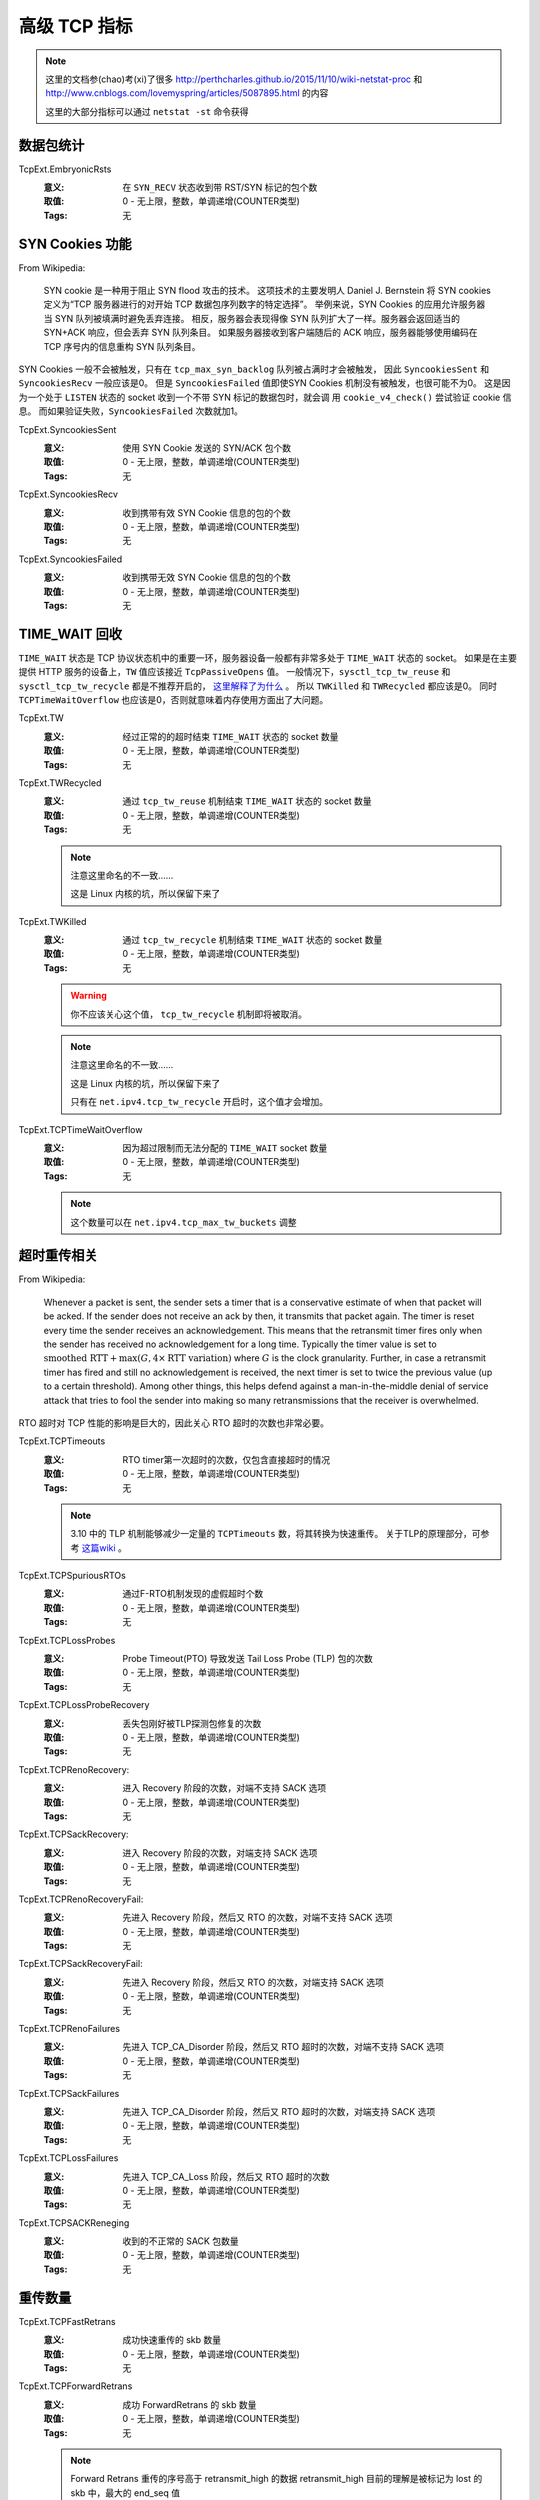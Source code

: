 .. _builtin-tcpext:

高级 TCP 指标
=============

.. note::
   这里的文档参(chao)考(xi)了很多 http://perthcharles.github.io/2015/11/10/wiki-netstat-proc
   和 http://www.cnblogs.com/lovemyspring/articles/5087895.html 的内容

   这里的大部分指标可以通过 ``netstat -st`` 命令获得

数据包统计
----------
TcpExt.EmbryonicRsts
    :意义: 在 ``SYN_RECV`` 状态收到带 RST/SYN 标记的包个数
    :取值: 0 - 无上限，整数，单调递增(COUNTER类型)
    :Tags: 无

SYN Cookies 功能
------------------
From Wikipedia:

    SYN cookie 是一种用于阻止 SYN flood 攻击的技术。
    这项技术的主要发明人 Daniel J. Bernstein 将 SYN cookies 定义为“TCP 服务器进行的对开始 TCP 数据包序列数字的特定选择”。
    举例来说，SYN Cookies 的应用允许服务器当 SYN 队列被填满时避免丢弃连接。
    相反，服务器会表现得像 SYN 队列扩大了一样。服务器会返回适当的 SYN+ACK 响应，但会丢弃 SYN 队列条目。
    如果服务器接收到客户端随后的 ACK 响应，服务器能够使用编码在 TCP 序号内的信息重构 SYN 队列条目。

SYN Cookies 一般不会被触发，只有在 ``tcp_max_syn_backlog`` 队列被占满时才会被触发，
因此 ``SyncookiesSent`` 和 ``SyncookiesRecv`` 一般应该是0。
但是 ``SyncookiesFailed`` 值即使SYN Cookies 机制没有被触发，也很可能不为0。
这是因为一个处于 ``LISTEN`` 状态的 socket 收到一个不带 SYN 标记的数据包时，就会调
用 ``cookie_v4_check()`` 尝试验证 cookie 信息。
而如果验证失败，``SyncookiesFailed`` 次数就加1。

TcpExt.SyncookiesSent
    :意义: 使用 SYN Cookie 发送的 SYN/ACK 包个数
    :取值: 0 - 无上限，整数，单调递增(COUNTER类型)
    :Tags: 无

TcpExt.SyncookiesRecv
    :意义: 收到携带有效 SYN Cookie 信息的包的个数
    :取值: 0 - 无上限，整数，单调递增(COUNTER类型)
    :Tags: 无

TcpExt.SyncookiesFailed
    :意义: 收到携带无效 SYN Cookie 信息的包的个数
    :取值: 0 - 无上限，整数，单调递增(COUNTER类型)
    :Tags: 无

TIME_WAIT 回收
------------------
``TIME_WAIT`` 状态是 TCP 协议状态机中的重要一环，服务器设备一般都有非常多处于 ``TIME_WAIT`` 状态的 socket。
如果是在主要提供 HTTP 服务的设备上，``TW`` 值应该接近 ``TcpPassiveOpens`` 值。
一般情况下，``sysctl_tcp_tw_reuse`` 和 ``sysctl_tcp_tw_recycle`` 都是不推荐开启的， `这里解释了为什么`_ 。
所以 ``TWKilled`` 和 ``TWRecycled`` 都应该是0。
同时 ``TCPTimeWaitOverflow`` 也应该是0，否则就意味着内存使用方面出了大问题。

TcpExt.TW
    :意义: 经过正常的的超时结束 ``TIME_WAIT`` 状态的 socket 数量
    :取值: 0 - 无上限，整数，单调递增(COUNTER类型)
    :Tags: 无

TcpExt.TWRecycled
    :意义: 通过 ``tcp_tw_reuse`` 机制结束 ``TIME_WAIT`` 状态的 socket 数量
    :取值: 0 - 无上限，整数，单调递增(COUNTER类型)
    :Tags: 无

    .. note::
       注意这里命名的不一致……

       这是 Linux 内核的坑，所以保留下来了

TcpExt.TWKilled
    :意义: 通过 ``tcp_tw_recycle`` 机制结束 ``TIME_WAIT`` 状态的 socket 数量
    :取值: 0 - 无上限，整数，单调递增(COUNTER类型)
    :Tags: 无

    .. warning::
       你不应该关心这个值， ``tcp_tw_recycle`` 机制即将被取消。

    .. note::
       注意这里命名的不一致……

       这是 Linux 内核的坑，所以保留下来了

       只有在 ``net.ipv4.tcp_tw_recycle`` 开启时，这个值才会增加。

TcpExt.TCPTimeWaitOverflow
    :意义: 因为超过限制而无法分配的 ``TIME_WAIT`` socket 数量
    :取值: 0 - 无上限，整数，单调递增(COUNTER类型)
    :Tags: 无

    .. note::
        这个数量可以在 ``net.ipv4.tcp_max_tw_buckets`` 调整

.. _`这里解释了为什么`: http://perthcharles.github.io/2015/08/27/timestamp-NAT/

超时重传相关
------------------
From Wikipedia:

    Whenever a packet is sent, the sender sets a timer that is a conservative estimate of when that packet will be acked. If the sender does not receive an ack by then, it transmits that packet again. The timer is reset every time the sender receives an acknowledgement. This means that the retransmit timer fires only when the sender has received no acknowledgement for a long time. Typically the timer value is set to :math:`{\displaystyle {\text{smoothed RTT}}+\max(G,4\times {\text{RTT variation}})}` where :math:`{\displaystyle G}` is the clock granularity. Further, in case a retransmit timer has fired and still no acknowledgement is received, the next timer is set to twice the previous value (up to a certain threshold). Among other things, this helps defend against a man-in-the-middle denial of service attack that tries to fool the sender into making so many retransmissions that the receiver is overwhelmed.

RTO 超时对 TCP 性能的影响是巨大的，因此关心 RTO 超时的次数也非常必要。

TcpExt.TCPTimeouts
    :意义: RTO timer第一次超时的次数，仅包含直接超时的情况
    :取值: 0 - 无上限，整数，单调递增(COUNTER类型)
    :Tags: 无

    .. note::

        3.10 中的 TLP 机制能够减少一定量的 ``TCPTimeouts`` 数，将其转换为快速重传。
        关于TLP的原理部分，可参考 `这篇wiki`_ 。

TcpExt.TCPSpuriousRTOs
    :意义: 通过F-RTO机制发现的虚假超时个数
    :取值: 0 - 无上限，整数，单调递增(COUNTER类型)
    :Tags: 无

TcpExt.TCPLossProbes
    :意义: Probe Timeout(PTO) 导致发送 Tail Loss Probe (TLP) 包的次数
    :取值: 0 - 无上限，整数，单调递增(COUNTER类型)
    :Tags: 无

TcpExt.TCPLossProbeRecovery
    :意义: 丢失包刚好被TLP探测包修复的次数
    :取值: 0 - 无上限，整数，单调递增(COUNTER类型)
    :Tags: 无

TcpExt.TCPRenoRecovery:
    :意义: 进入 Recovery 阶段的次数，对端不支持 SACK 选项
    :取值: 0 - 无上限，整数，单调递增(COUNTER类型)
    :Tags: 无

TcpExt.TCPSackRecovery:
    :意义: 进入 Recovery 阶段的次数，对端支持 SACK 选项
    :取值: 0 - 无上限，整数，单调递增(COUNTER类型)
    :Tags: 无

TcpExt.TCPRenoRecoveryFail:
    :意义: 先进入 Recovery 阶段，然后又 RTO 的次数，对端不支持 SACK 选项
    :取值: 0 - 无上限，整数，单调递增(COUNTER类型)
    :Tags: 无

TcpExt.TCPSackRecoveryFail:
    :意义: 先进入 Recovery 阶段，然后又 RTO 的次数，对端支持 SACK 选项
    :取值: 0 - 无上限，整数，单调递增(COUNTER类型)
    :Tags: 无

TcpExt.TCPRenoFailures
    :意义: 先进入 TCP_CA_Disorder 阶段，然后又 RTO 超时的次数，对端不支持 SACK 选项
    :取值: 0 - 无上限，整数，单调递增(COUNTER类型)
    :Tags: 无

TcpExt.TCPSackFailures
    :意义: 先进入 TCP_CA_Disorder 阶段，然后又 RTO 超时的次数，对端支持 SACK 选项
    :取值: 0 - 无上限，整数，单调递增(COUNTER类型)
    :Tags: 无

TcpExt.TCPLossFailures
    :意义: 先进入 TCP_CA_Loss 阶段，然后又 RTO 超时的次数
    :取值: 0 - 无上限，整数，单调递增(COUNTER类型)
    :Tags: 无

TcpExt.TCPSACKReneging
    :意义: 收到的不正常的 SACK 包数量
    :取值: 0 - 无上限，整数，单调递增(COUNTER类型)
    :Tags: 无


.. _`这篇wiki`: http://perthcharles.github.io/2015/10/31/wiki-network-tcp-tlp/


重传数量
------------------
TcpExt.TCPFastRetrans
    :意义: 成功快速重传的 skb 数量
    :取值: 0 - 无上限，整数，单调递增(COUNTER类型)
    :Tags: 无

TcpExt.TCPForwardRetrans
    :意义: 成功 ForwardRetrans 的 skb 数量
    :取值: 0 - 无上限，整数，单调递增(COUNTER类型)
    :Tags: 无

    .. note::
       Forward Retrans 重传的序号高于 retransmit_high 的数据
       retransmit_high 目前的理解是被标记为 lost 的 skb 中，最大的 end_seq 值

TcpExt.TCPSlowStartRetrans
    :意义: 成功在Loss状态发送的重传 skb 数量
    :取值: 0 - 无上限，整数，单调递增(COUNTER类型)
    :Tags: 无

    .. note::
        这里仅记录非 RTO 超时进入 Loss 状态下的重传数量。

        目前找到的一种非 RTO 进入 Loss 状态的情况是：``tcp_check_sack_reneging()`` 函数发现
        接收端违反(renege)了之前的 SACK 信息时，会进入 Loss 状态。

TcpExt.TCPLostRetransmit
    :意义: 丢失的重传 skb 数量，没有 TSO(TCP Segment Offloading) 时，等于丢失的重传包数量
    :取值: 0 - 无上限，整数，单调递增(COUNTER类型)
    :Tags: 无

TcpExt.TCPRetransFail
    :意义: 尝试 FastRetrans、ForwardRetrans、SlowStartRetrans 重传失败的次数
    :取值: 0 - 无上限，整数，单调递增(COUNTER类型)
    :Tags: 无

.. note::
    这些计数器统计的重传包，都 **不是** 由于 RTO 超时导致进行的重传。

FastOpen
------------------
`TCP FastOpen(TFO)`_ 是 Google 提出来减少三次握手开销的技术，
核心原理就是在第一次建连时服务端计算一个 cookie 发给 client，之后客户端向
服务端再次发起建连请求时就可以携带 cookie ，如果 cookie 验证通过，
服务端可以不等三次握手的最后一个 ACK 包就将客户端放在 SYN 包里面的数据传递给应用层。

在 3.10 内核中，TFO 由 ``net.ipv4.tcp_fastopen`` 开关控制，默认值为0(关闭)。
而且 ``net.ipv4.tcp_fastopen`` 目前也是推荐关闭的，
因为网络中有些中间节点会丢弃那些带有不认识的 option 的 SYN 包。
所以正常情况下这些值也应该都是0，当然如果收到过某些不怀好意带 TFO cookie 信息的 SYN 包，
``TCPFastOpenPassive`` 计数器就可能不为0。

TcpExt.TCPFastOpenActive
    :意义: 发送的带 TFO cookie 的 SYN 包个数
    :取值: 0 - 无上限，整数，单调递增(COUNTER类型)
    :Tags: 无

TcpExt.TCPFastOpenPassive
    :意义: 收到的带 TFO cookie 的 SYN 包个数
    :取值: 0 - 无上限，整数，单调递增(COUNTER类型)
    :Tags: 无

TcpExt.TCPFastOpenPassiveFail
    :意义: 使用TFO技术建连失败的次数
    :取值: 0 - 无上限，整数，单调递增(COUNTER类型)
    :Tags: 无

TcpExt.TCPFastOpenListenOverflow
    :意义: TFO 请求数超过 listener queue 设置的上限则加1
    :取值: 0 - 无上限，整数，单调递增(COUNTER类型)
    :Tags: 无

TcpExt.TCPFastOpenCookieReqd
    :意义: 收到一个请求 TFO cookie 的 SYN 包时加1
    :取值: 0 - 无上限，整数，单调递增(COUNTER类型)
    :Tags: 无

.. _`TCP FastOpen(TFO)`: https://tools.ietf.org/html/rfc7413

MD5
------------------
TCP MD5 Signature 选项是为提高 BGP Session 的安全性而提出的，详见 `RFC 2385`_ 。
因此内核中是以编译选项，而不是 sysctl 接口来配置是否使用该功能的。
如果内核编译是的 ``CONFIG_TCP_MD5SIG`` 选项未配置，则不会支持 TCPMD5Sig，下面两个计数器也就只能是0

TcpExt.TCPMD5NotFound
    :意义: 希望收到带MD5选项的包，但是包里面没有MD5选项
    :取值: 0 - 无上限，整数，单调递增(COUNTER类型)
    :Tags: 无

TcpExt.TCPMD5Unexpected
    :意义: 不希望收到带MD5选项的包，但是包里面有MD5选项
    :取值: 0 - 无上限，整数，单调递增(COUNTER类型)
    :Tags: 无


.. _`RFC 2385`: https://tools.ietf.org/html/rfc2385

DelayedACK
------------------
From Wikipedia:

    TCP delayed acknowledgment is a technique used by some implementations of the Transmission Control Protocol in an effort to improve network performance.
    In essence, several ACK responses may be combined together into a single response, reducing protocol overhead. However, in some circumstances, the technique can reduce application performance.

Delayed ACK 是内核中默认支持的，但即使使用 Delayed ACK，每收到两个数据包也
必须发送一个ACK。所以 ``DelayedACKs`` 可以估算为发送出去的 ACK 数量的一半。
同时 ``DelayedACKLocked`` 反应的是应用与内核争抢 socket 的次数，
如果占 ``DelayedACKs`` 比例过大可能就需要看看应用程序是否有问题了。

TcpExt.DelayedACKs
    :意义: 尝试发送 delayed ACK 的次数，包括未成功发送的次数
    :取值: 0 - 无上限，整数，单调递增(COUNTER类型)
    :Tags: 无

TcpExt.DelayedACKLocked
    :意义: 由于用户态进程锁住了 socket，而无法发送 delayed ACK 的次数
    :取值: 0 - 无上限，整数，单调递增(COUNTER类型)
    :Tags: 无

TcpExt.DelayedACKLost
    :意义: *TODO暂时不理解准确含义*
    :取值: 0 - 无上限，整数，单调递增(COUNTER类型)
    :Tags: 无

TcpExt.TCPSchedulerFailed
    :意义: 如果在 delay ack 处理函数中发现 prequeue 还有数据，就加1。
    :取值: 0 - 无上限，整数，单调递增(COUNTER类型)
    :Tags: 无

    .. note::
        `这里 <http://oss.sgi.com/archives/netdev/2002-10/msg01001.html>`_ 有一个看起来靠谱的解释:

            Its the number of packets that are prequeued (partially completed
            tcp processing, waiting for a recvmsg to complete & send ack etc)
            when the delayed ack timer goes off. i.e I think, the thinking is
            this shouldnt happen, since the delayed ack timer really shouldnt
            go off - the receiver should have picked up the skb's and sent
            the acks. I'm probably off by a mile here..Dont know.

        这个值应该非常接近于零才正常

DSACK
------------------
该类型计数器统计的是收/发 DSACK 信息次数。
``DSACKOldSent`` + ``DSACKOfoSent`` 可以当做是发送出的 DSACK 信息的次数，
而且概率上来讲 OldSent 应该占比更大。
同理 DSACKRecv 的数量也应该远多于 DSACKOfoRecv 的数量。
另外 DSACK 信息的发送是需要 ``net.ipv4.tcp_dsack`` 开启的，如果发现 sent 两个计数器为零，则要检查一下了。
一般还是建议开启 DSACK。

TcpExt.TCPDSACKOldSent
    :意义: 如果收到的重复数据包序号比 ``rcv_nxt`` 小，则+1
    :取值: 0 - 无上限，整数，单调递增(COUNTER类型)
    :Tags: 无

    .. note::
        ``rcv_nxt`` 代表接收端想收到的下一个序号

TcpExt.TCPDSACKOfoSent
    :意义: 如果收到的重复数据包序号比 ``rcv_nxt`` 大，则是一个乱序的重复数据包，则+1
    :取值: 0 - 无上限，整数，单调递增(COUNTER类型)
    :Tags: 无

TcpExt.TCPDSACKRecv
    :意义: 收到的 old DSACK 信息次数
    :取值: 0 - 无上限，整数，单调递增(COUNTER类型)
    :Tags: 无

    .. note::
        判断 old 的方法：DSACK 序号小于 ACK 号

TcpExt.TCPDSACKOfoRecv
    :意义: 收到的 Ofo DSACK 信息次数
    :取值: 0 - 无上限，整数，单调递增(COUNTER类型)
    :Tags: 无

    .. note::
        Ofo 是 Out-of-Order 的意思

TcpExt.TCPDSACKIgnoredOld
    :意义: 当一个 DSACK block 被判定为无效，且设置过 undo_marker，则+1
    :取值: 0 - 无上限，整数，单调递增(COUNTER类型)
    :Tags: 无

TcpExt.TCPDSACKIgnoredNoUndo
    :意义: 当一个 DSACK block 被判定为无效，且未设置 undo_marker，则+1
    :取值: 0 - 无上限，整数，单调递增(COUNTER类型)
    :Tags: 无

.. note::
    关于 partial ACK 的完整内容可参考 `RFC6582`_ ，这里摘要定义部分

        In the case of multiple packets dropped from a single window of data,
        the first new information available to the sender comes when the
        sender receives an acknowledgment for the retransmitted packet (that
        is, the packet retransmitted when fast retransmit was first entered).
        If there is a single packet drop and no reordering, then the
        acknowledgment for this packet will acknowledge all of the packets
        transmitted before fast retransmit was entered.  However, if there
        are multiple packet drops, then the acknowledgment for the
        retransmitted packet will acknowledge some but not all of the packets
        transmitted before the fast retransmit.  We call this acknowledgment
        a partial acknowledgment.

.. _`RFC6582`: https://tools.ietf.org/html/rfc6582


Reorder
------------------
当发现了需要更新某条 TCP 流的 reordering 值(乱序值)时，以下计数器可能被使用到。
不过下面四个计数器为互斥关系，最少见的应该是 ``TCPRenoReorder`` ，毕竟 SACK 已经被
广泛部署使用了。

TcpExt.TCPFACKReorder
    :意义: 使用 FACK 机制检测到的乱序次数
    :取值: 0 - 无上限，整数，单调递增(COUNTER类型)
    :Tags: 无

    .. note::
        与TCPSACKReorder类似，如果同时启用了 SACK 和 FACK，就增加本计数器。

TcpExt.TCPSACKReorder
    :意义: 使用 SACK 机制检测到的乱序次数
    :取值: 0 - 无上限，整数，单调递增(COUNTER类型)
    :Tags: 无

    .. note::
        在 ``tcp_update_reordering()`` 中更新，当 ``metric > tp->reordering`` 并且启用 SACK 但关闭 FACK 时，本计数器加1

TcpExt.TCPRenoReorder
    :意义: 使用 Reno 快速重传机制检测到的乱序次数
    :取值: 0 - 无上限，整数，单调递增(COUNTER类型)
    :Tags: 无

    .. note::
        在 ``tcp_update_reordering()`` 中更新，当 ``metric > tp->reordering`` 并且没有启用 SACK ，本计数器加1


TcpExt.TCPTSReorder
    :意义: 使用 TCP Timestamp 机制检测到的乱序次数
    :取值: 0 - 无上限，整数，单调递增(COUNTER类型)
    :Tags: 无

    .. note::
        相关函数 ``tcp_ack() -> tcp_fastretrans_alert() -> tcp_undo_partial() -> tcp_update_reordering()``

        Recovery 状态时，接收到到部分确认(snd_una < high_seq)时但已经 undo 完成(undo_retrans == 0)的次数。 数量上与 TCPPartialUndo 相等。


连接终止
--------

TCPAbortOnClose:
    :意义: 用户态程序在缓冲区内还有数据时关闭 socket 的次数
    :取值: 0 - 无上限，整数，单调递增(COUNTER类型)
    :Tags: 无

    .. note::
        此时会主动发送一个 RST 包给对端

TCPAbortOnData:
    :意义: socket 收到未知数据导致被关闭的次数
    :取值: 0 - 无上限，整数，单调递增(COUNTER类型)
    :Tags: 无

    .. note::
        如果在 ``FIN_WAIT_1`` 和 ``FIN_WAIT_2`` 状态下收到后续数据，或 ``TCP_LINGER2`` 设置小于0，则计数器加1

TCPAbortOnTimeout:
    :意义: 因各种计时器(RTO/PTO/keepalive)的重传次数超过上限而关闭连接的次数
    :取值: 0 - 无上限，整数，单调递增(COUNTER类型)
    :Tags: 无

TCPAbortOnMemory:
    :意义: 因内存问题关闭连接的次数
    :取值: 0 - 无上限，整数，单调递增(COUNTER类型)
    :Tags: 无

    .. note::
        如果 orphaned socket 数量或者 tcp_memory_allocated 超过上限，则加1，
        一般值为0。

TCPAbortOnLinger:
    :意义: TCPAbortOnLinger
    :取值: 0 - 无上限，整数，单调递增(COUNTER类型)
    :Tags: 无

    .. note::
        ``tcp_close()`` 中，因 ``tp->linger2`` 被设置小于 0，导致 ``FIN_WAIT_2`` 立即切换到 ``CLOSE`` 状态的次数，一般值为0。

TCPAbortFailed:
    :意义: 尝试结束连接失败的次数
    :取值: 0 - 无上限，整数，单调递增(COUNTER类型)
    :Tags: 无

    .. note::
        如果在准备发送 RST 时，分配 skb 或者发送 skb 失败，则加1，
        一般值为0

内存 Prune
----------
TcpExt.TCPMemoryPressures
    :意义: TCP 内存压力由“非压力状态”切换到“有压力状态”的次数
    :取值: 0 - 无上限，整数，单调递增(COUNTER类型)
    :Tags: 无

    .. note::
       相关函数 ``tcp_enter_memory_pressure()``

       可能的触发点有:

       - tcp_sendmsg()
       - tcp_sendpage()
       - tcp_fragment()
       - tso_fragment()
       - tcp_mtu_probe()
       - tcp_data_queue()

TcpExt.PruneCalled
    :意义: 因为 socket 缓冲区满而被 prune 的包数量
    :取值: 0 - 无上限，整数，单调递增(COUNTER类型)
    :Tags: 无

    .. note::
        相关函数 ``tcp_data_queue() -> tcp_try_rmem_schedule()``

        慢速路径中，如果不能将数据直接复制到用户态内存，需要加入到 sk_receive_queue 前，会检查 receiver side memory 是否允许，如果 rcv_buf 不足就可能 prune ofo queue。此时计数器加1。

TcpExt.RcvPruned
    :意义: RcvPruned
    :取值: 0 - 无上限，整数，单调递增(COUNTER类型)
    :Tags: 无

    .. note::
        相关函数 ``tcp_data_queue() -> tcp_try_rmem_schedule()``

        慢速路径中，如果不能将数据直接复制到用户态内存，需要加入到 sk_receive_queue 前，会检查 receiver side memory 是否允许，如果 rcv_buf 不足就可能 prune receive queue ，如果 prune 失败了，此计数器加1。

TcpExt.OfoPruned
    :意义:
    :取值: 0 - 无上限，整数，单调递增(COUNTER类型)
    :Tags: 无

    .. note::
        相关函数 ``tcp_data_queue() -> tcp_try_rmem_schedule()``

        慢速路径中，如果不能将数据直接复制到用户态内存，需要加入到 sk_receive_queue 前，会检查 receiver side memory 是否允许，如果 rcv_buf 不足就可能 prune ofo queue ，此计数器加1。


PAWS [#]_ 相关
--------------

.. [#] Protect Against Wrapping Sequence，TCP 序列号溢出保护

TcpExt.PAWSPassive
    :意义: 三路握手最后一个 ACK 的 PAWS 检查失败次数。
    :取值: 0 - 无上限，整数，单调递增(COUNTER类型)
    :Tags: 无

    .. note::
        相关函数 ``tcp_v4_conn_request()``

TcpExt.PAWSActive
    :意义: 在发送 SYN 后，接收到 ACK，但 PAWS 检查失败的次数。
    :取值: 0 - 无上限，整数，单调递增(COUNTER类型)
    :Tags: 无

    .. note::
        相关函数 ``tcp_rcv_synsent_state_process()``


TcpExt.PAWSEstab
    :意义: 输入包 PAWS 失败次数
    :取值: 0 - 无上限，整数，单调递增(COUNTER类型)
    :Tags: 无

    .. note::
        相关函数:

        - ``tcp_validate_incoming()``
        - ``tcp_timewait_state_process()``
        - ``tcp_check_req()``



Listen相关
-----------
TcpExt.ListenOverflows
    :意义: 三路握手最后一步完成之后，Accept 队列超过上限的次数
    :取值: 0 - 无上限，整数，单调递增(COUNTER类型)
    :Tags: 无

    .. note::
        相关函数 ``tcp_v4_syn_recv_sock()``


TcpExt.ListenDrops
    :意义: 任何原因导致的丢弃传入连接（SYN 包）的次数
    :取值: 0 - 无上限，整数，单调递增(COUNTER类型)
    :Tags: 无

    .. note::
        相关函数 ``tcp_v4_syn_recv_sock()``

        包括 Accept 队列超限，创建新连接，继承端口失败等


Undo 相关
----------
TcpExt.TCPFullUndo
    :意义: TCP 窗口在不使用 slow start 完全恢复的次数
    :取值: 0 - 无上限，整数，单调递增(COUNTER类型)
    :Tags: 无

    .. note::
        相关函数 ``tcp_ack() -> tcp_fastretrans_alert() -> tcp_try_undo_recovery()``

        Recovery 状态时，接收到到全部确认(snd_una >= high_seq)后且已经 undo 完成(undo_retrans == 0)的次数。

TcpExt.TCPPartialUndo
    :意义: TCP 窗口通过 Hoe heuristic [#]_ 机制部分恢复的次数
    :取值: 0 - 无上限，整数，单调递增(COUNTER类型)
    :Tags: 无

    .. note::
        相关函数 ``tcp_ack() -> tcp_fastretrans_alert() -> tcp_try_undo_recovery()``

        Recovery 状态时，接收到到全部确认(snd_una >= high_seq)后且已经 undo 完成(undo_retrans == 0)的次数。

.. [#] 我也不知道这是啥，从 ``netstat`` 里看到的


TcpExt.TCPDSACKUndo
    :意义:
    :取值: 0 - 无上限，整数，单调递增(COUNTER类型)
    :Tags: 无

    .. note::
        相关函数 ``tcp_ack() -> tcp_fastretrans_alert() -> tcp_try_undo_dsack()``

        Disorder状态下，undo 完成(undo_retrans == 0)的次数。

TcpExt.TCPLossUndo
    :意义:
    :取值: 0 - 无上限，整数，单调递增(COUNTER类型)
    :Tags: 无

    .. note::
        相关函数 ``tcp_ack() -> tcp_fastretrans_alert() -> tcp_try_undo_loss()``

        Loss 状态时，接收到到全部确认(snd_una >= high_seq)后且已经 undo 完成(undo_retrans == 0)的次数。


快速路径与慢速路径
------------------
TcpExt.TCPHPHits
    :意义: 包头预测命中的次数
    :取值: 0 - 无上限，整数，单调递增(COUNTER类型)
    :Tags: 无

    .. note::
        相关函数 ``tcp_rcv_established()``

        如果有 skb 通过“快速路径”进入到 ``sk_receive_queue`` 上，计数器加1。
        特别地，Pure ACK 以及直接复制到用户态内存上的都不算在这个计数器上。

TcpExt.TCPHPHitsToUser
    :意义: 包头预测命中并且 skb 直接复制到了用户态内存中的次数
    :取值: 0 - 无上限，整数，单调递增(COUNTER类型)
    :Tags: 无

    .. note::
        相关函数 ``tcp_rcv_established()``

TcpExt.TCPPureAcks
    :意义: 接收慢速路径中的 Pure ACK 数量
    :取值: 0 - 无上限，整数，单调递增(COUNTER类型)
    :Tags: 无

    .. note::
        相关函数 ``tcp_ack()``

TcpExt.TCPHPAcks
    :意义: 接收到进入快速路径的 ACK 包数量
    :取值: 0 - 无上限，整数，单调递增(COUNTER类型)
    :Tags: 无

    .. note::
        相关函数 ``tcp_ack()``

未归类
------
TcpExt.OutOfWindowIcmps
    :意义: 因为指定的数据已经在窗口外而被丢弃的 ICMP 包数量
    :取值: 0 - 无上限，整数，单调递增(COUNTER类型)
    :Tags: 无


暂时无解释
----------

暂时无解释::

    TcpExt.LockDroppedIcmps
    TcpExt.ArpFilter
    TcpExt.TCPPrequeued
    TcpExt.TCPDirectCopyFromBacklog
    TcpExt.TCPDirectCopyFromPrequeue
    TcpExt.TCPPrequeueDropped
    TcpExt.TCPRcvCollapsed
    TcpExt.TCPSACKDiscard
    TcpExt.TCPSackShifted
    TcpExt.TCPSackMerged
    TcpExt.TCPSackShiftFallback
    TcpExt.TCPBacklogDrop
    TcpExt.TCPMinTTLDrop
    TcpExt.TCPDeferAcceptDrop
    TcpExt.IPReversePathFilter
    TcpExt.TCPReqQFullDoCookies
    TcpExt.TCPReqQFullDrop
    TcpExt.TCPRcvCoalesce
    TcpExt.TCPOFOQueue
    TcpExt.TCPOFODrop
    TcpExt.TCPOFOMerge
    TcpExt.TCPChallengeACK
    TcpExt.TCPSYNChallenge
    TcpExt.TCPSpuriousRtxHostQueues
    TcpExt.BusyPollRxPackets
